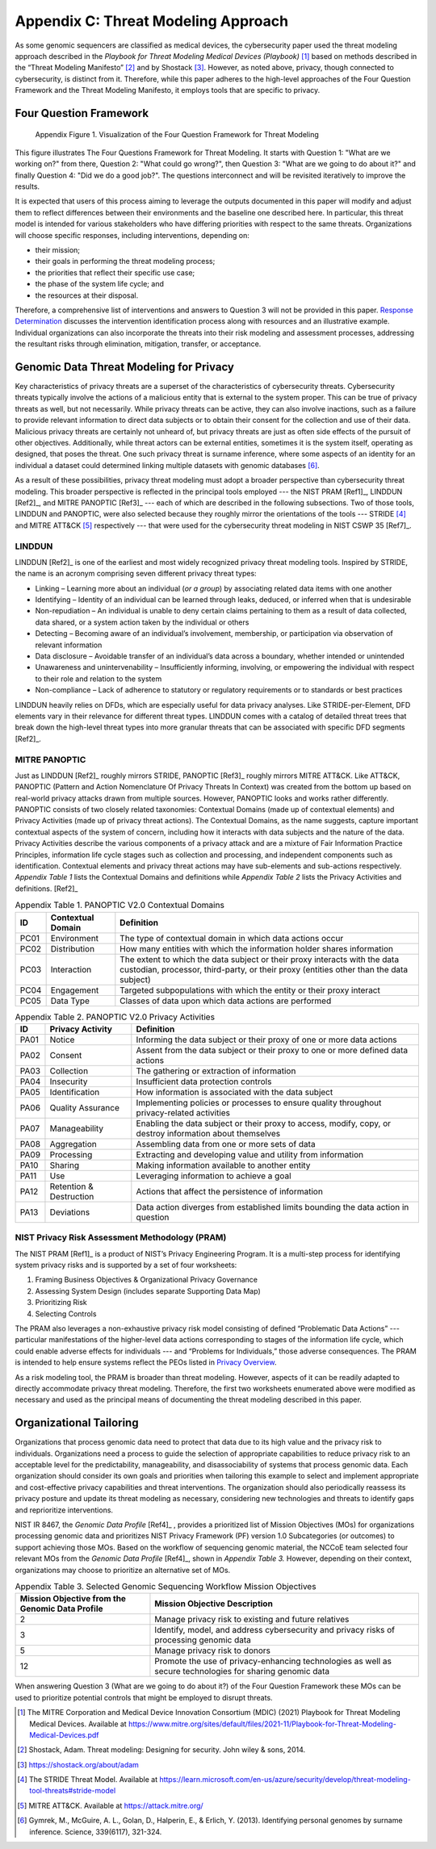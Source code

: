 Appendix C: Threat Modeling Approach
====================================

As some genomic sequencers are classified as medical devices, the cybersecurity paper used the threat modeling approach described in the *Playbook for Threat Modeling Medical Devices (Playbook)* [1]_ based on methods described in the “Threat Modeling Manifesto” [2]_ and by Shostack [3]_. However, as noted above, privacy, though connected to cybersecurity, is distinct from it. Therefore, while this paper adheres to the high-level approaches of the Four Question Framework and the Threat Modeling Manifesto, it employs tools that are specific to privacy.

Four Question Framework
-----------------------
.. figure:: media/Appendix-Figure1.png
   :width: 4.71in
   :height: 3.16in
   :alt:  Visualization of the Four Question Framework for Threat Modeling

   Appendix Figure 1. Visualization of the Four Question Framework for Threat Modeling

This figure illustrates The Four Questions Framework for Threat Modeling. It starts with Question 1: "What are we working on?" from there, Question 2: "What could go wrong?", then Question 3: "What are we going to do about it?" and finally Question 4: "Did we do a good job?". The questions interconnect and will be revisited iteratively to improve the results.

It is expected that users of this process aiming to leverage the outputs documented in this paper will modify and adjust them to reflect differences between their environments and the baseline one described here. In particular, this threat model is intended for various stakeholders who have differing priorities with respect to the same threats. Organizations will choose specific responses, including interventions, depending on:

- their mission;

- their goals in performing the threat modeling process;

- the priorities that reflect their specific use case;

- the phase of the system life cycle; and

- the resources at their disposal.

Therefore, a comprehensive list of interventions and answers to Question 3 will not be provided in this paper. `Response Determination <../PTM/Question3.html#response-determination>`__ discusses the intervention identification process along with resources and an illustrative example. Individual organizations can also incorporate the threats into their risk modeling and assessment processes, addressing the resultant risks through elimination, mitigation, transfer, or acceptance.

Genomic Data Threat Modeling for Privacy
----------------------------------------

Key characteristics of privacy threats are a superset of the characteristics of cybersecurity threats. Cybersecurity threats typically involve the actions of a malicious entity that is external to the system proper. This can be true of privacy threats as well, but not necessarily. While privacy threats can be active, they can also involve inactions, such as a failure to provide relevant information to direct data subjects or to obtain their consent for the collection and use of their data. Malicious privacy threats are certainly not unheard of, but privacy threats are just as often side effects of the pursuit of other objectives. Additionally, while threat actors can be external entities, sometimes it is the system itself, operating as designed, that poses the threat. One such privacy threat is surname inference, where some aspects of an identity for an individual a dataset could determined linking multiple datasets with genomic databases [6]_.

As a result of these possibilities, privacy threat modeling must adopt a broader perspective than cybersecurity threat modeling. This broader perspective is reflected in the principal tools employed --- the NIST PRAM [Ref1]_, LINDDUN [Ref2]_, and MITRE PANOPTIC [Ref3]_ --- each of which are described in the following subsections. Two of those tools, LINDDUN and PANOPTIC, were also selected because they roughly mirror the orientations of the tools --- STRIDE [4]_ and MITRE ATT&CK [5]_ respectively --- that were used for the cybersecurity threat modeling in NIST CSWP 35 [Ref7]_.

LINDDUN
~~~~~~~

LINDDUN [Ref2]_ is one of the earliest and most widely recognized privacy threat modeling tools. Inspired by STRIDE, the name is an acronym comprising seven different privacy threat types:

- Linking – Learning more about an individual (*or a group*) by associating related data items with one another

- Identifying – Identity of an individual can be learned through leaks, deduced, or inferred when that is undesirable

- Non-repudiation – An individual is unable to deny certain claims pertaining to them as a result of data collected, data shared, or a system action taken by the individual or others

- Detecting – Becoming aware of an individual’s involvement, membership, or participation via observation of relevant information

- Data disclosure – Avoidable transfer of an individual’s data across a boundary, whether intended or unintended

- Unawareness and unintervenability – Insufficiently informing, involving, or empowering the individual with respect to their role and relation to the system

- Non-compliance – Lack of adherence to statutory or regulatory requirements or to standards or best practices

LINDDUN heavily relies on DFDs, which are especially useful for data privacy analyses. Like STRIDE-per-Element, DFD elements vary in their relevance for different threat types. LINDDUN comes with a catalog of detailed threat trees that break down the high-level threat types into more granular threats that can be associated with specific DFD segments [Ref2]_.

MITRE PANOPTIC
~~~~~~~~~~~~~~~

Just as LINDDUN [Ref2]_ roughly mirrors STRIDE, PANOPTIC [Ref3]_ roughly mirrors MITRE ATT&CK. Like ATT&CK, PANOPTIC (Pattern and Action Nomenclature Of Privacy Threats In Context) was created from the bottom up based on real-world privacy attacks drawn from multiple sources. However, PANOPTIC looks and works rather differently. PANOPTIC consists of two closely related taxonomies: Contextual Domains (made up of contextual elements) and Privacy Activities (made up of privacy threat actions). The Contextual Domains, as the name suggests, capture important contextual aspects of the system of concern, including how it interacts with data subjects and the nature of the data. Privacy Activities describe the various components of a privacy attack and are a mixture of Fair Information Practice Principles, information life cycle stages such as collection and processing, and independent components such as identification. Contextual elements and privacy threat actions may have sub-elements and sub-actions respectively. *Appendix Table 1* lists the Contextual Domains and definitions while *Appendix Table 2* lists the Privacy Activities and definitions. [Ref2]_

.. table:: Appendix Table 1. PANOPTIC V2.0 Contextual Domains

   +--------+-----------------------+----------------------------------------------------------------------------------------------------------------------------------------------------------------------+
   | **ID** | **Contextual Domain** | **Definition**                                                                                                                                                       |
   +========+=======================+======================================================================================================================================================================+
   | PC01   | Environment           | The type of contextual domain in which data actions occur                                                                                                            |
   +--------+-----------------------+----------------------------------------------------------------------------------------------------------------------------------------------------------------------+
   | PC02   | Distribution          | How many entities with which the information holder shares information                                                                                               |
   +--------+-----------------------+----------------------------------------------------------------------------------------------------------------------------------------------------------------------+
   | PC03   | Interaction           | The extent to which the data subject or their proxy interacts with the data custodian, processor, third-party, or their proxy (entities other than the data subject) |
   +--------+-----------------------+----------------------------------------------------------------------------------------------------------------------------------------------------------------------+
   | PC04   | Engagement            | Targeted subpopulations with which the entity or their proxy interact                                                                                                |
   +--------+-----------------------+----------------------------------------------------------------------------------------------------------------------------------------------------------------------+
   | PC05   | Data Type             | Classes of data upon which data actions are performed                                                                                                                |
   +--------+-----------------------+----------------------------------------------------------------------------------------------------------------------------------------------------------------------+

.. table:: Appendix Table 2. PANOPTIC V2.0 Privacy Activities

   +--------+-------------------------+-----------------------------------------------------------------------------------------------------------+
   | **ID** | **Privacy Activity**    | **Definition**                                                                                            |
   +========+=========================+===========================================================================================================+
   | PA01   | Notice                  | Informing the data subject or their proxy of one or more data actions                                     |
   +--------+-------------------------+-----------------------------------------------------------------------------------------------------------+
   | PA02   | Consent                 | Assent from the data subject or their proxy to one or more defined data actions                           |
   +--------+-------------------------+-----------------------------------------------------------------------------------------------------------+
   | PA03   | Collection              | The gathering or extraction of information                                                                |
   +--------+-------------------------+-----------------------------------------------------------------------------------------------------------+
   | PA04   | Insecurity              | Insufficient data protection controls                                                                     |
   +--------+-------------------------+-----------------------------------------------------------------------------------------------------------+
   | PA05   | Identification          | How information is associated with the data subject                                                       |
   +--------+-------------------------+-----------------------------------------------------------------------------------------------------------+
   | PA06   | Quality Assurance       | Implementing policies or processes to ensure quality throughout privacy-related activities                |
   +--------+-------------------------+-----------------------------------------------------------------------------------------------------------+
   | PA07   | Manageability           | Enabling the data subject or their proxy to access, modify, copy, or destroy information about themselves |
   +--------+-------------------------+-----------------------------------------------------------------------------------------------------------+
   | PA08   | Aggregation             | Assembling data from one or more sets of data                                                             |
   +--------+-------------------------+-----------------------------------------------------------------------------------------------------------+
   | PA09   | Processing              | Extracting and developing value and utility from information                                              |
   +--------+-------------------------+-----------------------------------------------------------------------------------------------------------+
   | PA10   | Sharing                 | Making information available to another entity                                                            |
   +--------+-------------------------+-----------------------------------------------------------------------------------------------------------+
   | PA11   | Use                     | Leveraging information to achieve a goal                                                                  |
   +--------+-------------------------+-----------------------------------------------------------------------------------------------------------+
   | PA12   | Retention & Destruction | Actions that affect the persistence of information                                                        |
   +--------+-------------------------+-----------------------------------------------------------------------------------------------------------+
   | PA13   | Deviations              | Data action diverges from established limits bounding the data action in question                         |
   +--------+-------------------------+-----------------------------------------------------------------------------------------------------------+

NIST Privacy Risk Assessment Methodology (PRAM)
~~~~~~~~~~~~~~~~~~~~~~~~~~~~~~~~~~~~~~~~~~~~~~~

The NIST PRAM [Ref1]_ is a product of NIST’s Privacy Engineering Program. It is a multi-step process for identifying system privacy risks and is supported by a set of four worksheets:

1. Framing Business Objectives & Organizational Privacy Governance

2. Assessing System Design (includes separate Supporting Data Map)

3. Prioritizing Risk

4. Selecting Controls

The PRAM also leverages a non-exhaustive privacy risk model consisting of defined “Problematic Data Actions” --- particular manifestations of the higher-level data actions corresponding to stages of the information life cycle, which could enable adverse effects for individuals --- and “Problems for Individuals,” those adverse consequences. The PRAM is intended to help ensure systems reflect the PEOs listed in `Privacy Overview <../Introduction.html#privacy-landscape>`__.

As a risk modeling tool, the PRAM is broader than threat modeling. However, aspects of it can be readily adapted to directly accommodate privacy threat modeling. Therefore, the first two worksheets enumerated above were modified as necessary and used as the principal means of documenting the threat modeling described in this paper.

Organizational Tailoring
------------------------

Organizations that process genomic data need to protect that data due to its high value and the privacy risk to individuals. Organizations need a process to guide the selection of appropriate capabilities to reduce privacy risk to an acceptable level for the predictability, manageability, and disassociability of systems that process genomic data. Each organization should consider its own goals and priorities when tailoring this example to select and implement appropriate and cost-effective privacy capabilities and threat interventions. The organization should also periodically reassess its privacy posture and update its threat modeling as necessary, considering new technologies and threats to identify gaps and reprioritize interventions.

NIST IR 8467, the *Genomic Data Profile* [Ref4]_ , provides a prioritized list of Mission Objectives (MOs) for organizations processing genomic data and prioritizes NIST Privacy Framework (PF) version 1.0 Subcategories (or outcomes) to support achieving those MOs. Based on the workflow of sequencing genomic material, the NCCoE team selected four relevant MOs from the *Genomic Data Profile* [Ref4]_, shown in *Appendix Table 3.* However, depending on their context, organizations may choose to prioritize an alternative set of MOs.

.. table:: Appendix Table 3. Selected Genomic Sequencing Workflow Mission Objectives

   +-------------------------------------------------+-----------------------------------------------------------------------------------------------------------+
   | Mission Objective from the Genomic Data Profile | Mission Objective Description                                                                             |
   +=================================================+===========================================================================================================+
   | 2                                               | Manage privacy risk to existing and future relatives                                                      |
   +-------------------------------------------------+-----------------------------------------------------------------------------------------------------------+
   | 3                                               | Identify, model, and address cybersecurity and privacy risks of processing genomic data                   |
   +-------------------------------------------------+-----------------------------------------------------------------------------------------------------------+
   | 5                                               | Manage privacy risk to donors                                                                             |
   +-------------------------------------------------+-----------------------------------------------------------------------------------------------------------+
   | 12                                              | Promote the use of privacy-enhancing technologies as well as secure technologies for sharing genomic data |
   +-------------------------------------------------+-----------------------------------------------------------------------------------------------------------+

When answering Question 3 (What are we going to do about it?) of the Four Question Framework these MOs can be used to prioritize potential controls that might be employed to disrupt threats.


.. [1]
   The MITRE Corporation and Medical Device Innovation Consortium (MDIC) (2021) Playbook for Threat Modeling Medical Devices. Available at https://www.mitre.org/sites/default/files/2021-11/Playbook-for-Threat-Modeling-Medical-Devices.pdf 

.. [2]
   Shostack, Adam. Threat modeling: Designing for security. John wiley & sons, 2014.

.. [3]
   https://shostack.org/about/adam

.. [4]
   The STRIDE Threat Model. Available at https://learn.microsoft.com/en-us/azure/security/develop/threat-modeling-tool-threats#stride-model

.. [5]
   MITRE ATT&CK. Available at https://attack.mitre.org/

.. [6]
   Gymrek, M., McGuire, A. L., Golan, D., Halperin, E., & Erlich, Y. (2013). Identifying personal genomes by surname inference. Science, 339(6117), 321-324.
   